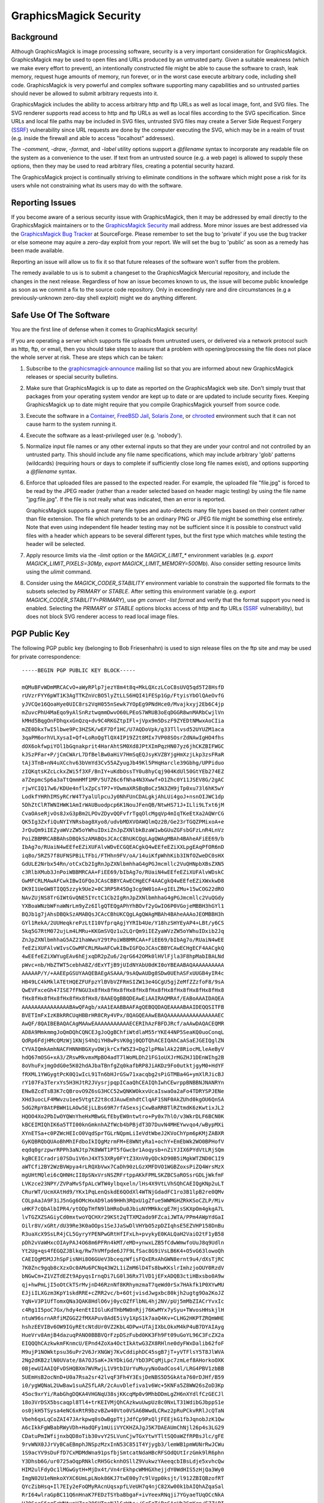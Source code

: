 .. -*- mode: rst -*-
.. This text is in reStucturedText format, so it may look a bit odd.
.. See http://docutils.sourceforge.net/rst.html for details.

=======================
GraphicsMagick Security
=======================

Background
----------

.. _`SSRF` : https://cwe.mitre.org/data/definitions/918.html

Although GraphicsMagick is image processing software, security is a
very important consideration for GraphicsMagick.  GraphicsMagick may
be used to open files and URLs produced by an untrusted party.  Given
a suitable weakness (which we make every effort to prevent), an
intentionally constructed file might be able to cause the software to
crash, leak memory, request huge amounts of memory, run forever, or in
the worst case execute arbitrary code, including shell code.
GraphicsMagick is very powerful and complex software supporting many
capabilities and so untrusted parties should never be allowed to
submit arbitrary requests into it.

GraphicsMagick includes the ability to access arbitrary http and ftp
URLs as well as local image, font, and SVG files.  The SVG renderer
supports read access to http and ftp URLs as well as local files
according to the SVG specification.  Since URLs and local file paths
may be included in SVG files, untrusted SVG files may create a Server
Side Request Forgery (`SSRF`_) vulnerability since URL requests are
done by the computer executing the SVG, which may be in a realm of
trust (e.g. inside the firewall and able to access "localhost"
addresses).

The `-comment`, `-draw`, `-format`, and `-label` utility options
support a `@filename` syntax to incorporate any readable file on the
system as a convenience to the user.  If text from an untrusted source
(e.g. a web page) is allowed to supply these options, then they may be
used to read arbitrary files, creating a potential security hazard.

The GraphicsMagick project is continually striving to eliminate
conditions in the software which might pose a risk for its users while
not constraining what its users may do with the software.

Reporting Issues
----------------

.. _`GraphicsMagick Security`: mailto:graphicsmagick-security@graphicsmagick.org

.. _`GraphicsMagick Bug Tracker`: https://sourceforge.net/p/graphicsmagick/bugs/

If you become aware of a serious security issue with GraphicsMagick,
then it may be addressed by email directly to the GraphicsMagick
maintainers or to the `GraphicsMagick Security`_ mail address.  More
minor issues are best addressed via the `GraphicsMagick Bug Tracker`_
at SourceForge.  Please remember to set the bug to 'private' if you
use the bug tracker or else someone may aquire a zero-day exploit from
your report.  We will set the bug to 'public' as soon as a remedy has
been made available.

Reporting an issue will allow us to fix it so that future releases of
the software won't suffer from the problem.

The remedy available to us is to submit a changeset to the
GraphicsMagick Mercurial repository, and include the changes in the
next release.  Regardless of how an issue becomes known to us, the
issue will become public knowledge as soon as we commit a fix to the
source code repository.  Only in exceedingly rare and dire
circumstances (e.g a previously-unknown zero-day shell exploit) might
we do anything different.


Safe Use Of The Software
------------------------

.. _`graphicsmagick-announce` : https://lists.sourceforge.net/lists/listinfo/graphicsmagick-announce
.. _`Container` : https://en.wikipedia.org/wiki/Operating-system-level_virtualization
.. _`FreeBSD Jail` : https://www.freebsd.org/doc/en_US.ISO8859-1/books/handbook/jails.html
.. _`Solaris Zone` : https://illumos.org/man/5/zones
.. _`chrooted` : https://en.wikipedia.org/wiki/Chroot

You are the first line of defense when it comes to GraphicsMagick
security!

If you are operating a server which supports file uploads from
untrusted users, or delivered via a network protocol such as http,
ftp, or email, then you should take steps to assure that a problem
with opening/processing the file does not place the whole server at
risk.  These are steps which can be taken:

1. Subscribe to the `graphicsmagick-announce`_ mailing list so that
   you are informed about new GraphicsMagick releases or special
   security bulletins.

2. Make sure that GraphicsMagick is up to date as reported on the
   GraphicsMagick web site.  Don't simply trust that packages from
   your operating system vendor are kept up to date or are updated to
   include security fixes.  Keeping GraphicsMagick up to date might
   require that you compile GraphicsMagick yourself from source code.

3. Execute the software in a `Container`_, `FreeBSD Jail`_, `Solaris
   Zone`_, or `chrooted`_ environment such that it can not cause harm
   to the system running it.

4. Execute the software as a least-privileged user (e.g. 'nobody').

5. Normalize input file names or any other external inputs so that
   they are under your control and not controlled by an untrusted
   party.  This should include any file name specifications, which may
   include arbitrary 'glob' patterns (wildcards) (requiring hours or
   days to complete if sufficiently close long file names exist), and
   options supporting a `@filename` syntax.

6. Enforce that uploaded files are passed to the expected reader.  For
   example, the uploaded file "file.jpg" is forced to be read by the
   JPEG reader (rather than a reader selected based on header magic
   testing) by using the file name "jpg:file.jpg".  If the file is not
   really what was indicated, then an error is reported.

   GraphicsMagick supports a great many file types and auto-detects
   many file types based on their content rather than file extension.
   The file which pretends to be an ordinary PNG or JPEG file might be
   something else entirely.  Note that even using independent file
   header testing may not be sufficient since it is possible to
   construct valid files with a header which appears to be several
   different types, but the first type which matches while testing the
   header will be selected.

7. Apply resource limits via the `-limit` option or the
   `MAGICK_LIMIT_*` environment variables (e.g. `export
   MAGICK_LIMIT_PIXELS=30Mp`, `export MAGICK_LIMIT_MEMORY=500Mb`).
   Also consider setting resource limits using the `ulimit` command.

8. Consider using the `MAGICK_CODER_STABILITY` environment variable to
   constrain the supported file formats to the subsets selected by
   `PRIMARY` or `STABLE`.  After setting this environment variable
   (e.g. `export MAGICK_CODER_STABILITY=PRIMARY`), use `gm
   convert -list format` and verify that the format support you need
   is enabled.  Selecting the `PRIMARY` or `STABLE` options blocks
   access of http and ftp URLs (`SSRF`_ vulnerability), but does not
   block SVG renderer access to read local image files.

PGP Public Key
--------------

The following PGP public key (belonging to Bob Friesenhahn) is used to
sign release files on the ftp site and may be used for private
correspondence::

  -----BEGIN PGP PUBLIC KEY BLOCK-----

  mQMuBFvWDmMRCACvO+aWyRPlp7jezY8m4t8q+MkLQXczLCoC8sUVQ5qd5T28HsfD
  rUVzrFYY6pWT1K3AgTTKZnVcBO5lyZtLLS6HQI41FESp1Gp/FtyisYbOlQAeOvfG
  yJVCQe16QoaHye0UIC8rs2VqH055nSewk7YOpEg9PNdHce0/Mvajkxyj2Eb6C4jp
  mZuvcPhU4MaEqo9yAlSnRztwqmmDwvO60LPEoS7WRUB3oEqDGGR8wnMARbCwjlVn
  kMHd5BqgOnFDhqxxGnQzq+dv9C4RKGZtpIFl+jVpx9m5DszF9ZYEDtNMwxAoCIia
  mZE0DkxTwI5lbwe9Pc3HZSK/wEF7Df1HC/U7AQDoVpk/g33Tllvsd52UYUZM1aca
  3qaPM6orhVLXysaI+Qf+LoRoQgTlQX4IP19Z2t8MIx7VP08SOsrZdNAwIgHO4fhs
  dOX6okfwpiYOl1bGqnakprit4HarAhtSM0Xd8JPtXImPqzHN07yz6jhCKZBIFWGC
  kJSzPFar+P/jCmCWArL7DfBelBw0aHiV7HmSqEQJsyKVZBYjgHmXzjLkp3zsFRaR
  tAj3TnB+nN4uXCchv63bVmYd3Cv55AZyugJb49Kl5PHqHarcle39Gbhg/UPPiduo
  zIQKqtsKZcLckxZWi5f3XF/BnIY+uKdbOssTY0u8hyCqj904KdUl50GtYEb274EZ
  a7ZepmcSp6a3aTtQmmHMf1MP/5U7Z6c6fNha4N3Xwwf+O1Zhc0Y11JSEV8G/2gAC
  rjwYCIQ17w6/KDUe4nflxZpCsTP7+YOwmaXRSBqBoCz5N3ZH9jTp0xu73l6hK5wY
  LodkfYHRhIMSyRCrW4T7yalUlpcuJy0NhFUnCDALgkjAhLUi4goJ+nsnOIJWC1dp
  5DhZtClRTWNIHWK1AmIrWAUBuodpcp6K1NouJFenQB/NtwHS71J+ILli9LTxt6jM
  CvaOAseRjvOs8JxG3pBm2LPOvZDyvQQFvfrTgqOlcMgqVp4mIqTKeEtXa2AQWrCG
  QK5Ig3ZxfiQuNYIYNRsbag8Xyo8/udvbMDXVOAWQlmQz2B/Ge23rTGQZPMixoA+e
  JrQuQm9iIEZyaWVzZW5oYWhuIDxiZnJpZXNlbkBzaW1wbGUuZGFsbGFzLnR4LnVz
  PoiZBBMRCABBAhsDBQkSzAMABQsJCAcCBhUKCQgLAgQWAgMBAh4BAheAFiEE69/b
  IbAg7o/RUaiN4wEEfeEZiXUFAlvWDvECGQEACgkQ4wEEfeEZiXXLpgEAqPfOR6nD
  iq8o/5RZ57f8UFNSPBiLTFbi/FTHhn9FV/oA/14uiKfpWhhKib3INfOZweDC0sHX
  GdULE2Nrbx54Rn/otCxCb2IgRnJpZXNlbmhhaG4gPGJmcmllc2VuQHNpbXBsZXN5
  c3RlbXMub3JnPoiWBBMRCAA+FiEE69/bIbAg7o/RUaiN4wEEfeEZiXUFAlvWDskC
  GwMFCRLMAwAFCwkIBwIGFQoJCAsCBBYCAwECHgECF4AACgkQ4wEEfeEZiXWxkwD8
  DK9I1UeGW8TIQQ5zzyk9Ue2+0C3RP5R45Dg3cg9W01oA+gIELZMu+15wCOG22dRO
  NAvZUjNS8TrGIWtGvQNE5IYctC1Cb2IgRnJpZXNlbmhhaG4gPGJmcmllc2VuQGdy
  YXBoaWNzbWFnaWNrLm9yZz6IlgQTEQgAPhYhBOvf2yGwIO6P0VGojeMBBH3hGYl1
  BQJb1g7jAhsDBQkSzAMABQsJCAcCBhUKCQgLAgQWAgMBAh4BAheAAAoJEOMBBH3h
  GYl1RekA/2UUHeqkrePzLtI10VfprqAgjYYRIb4Ue/Y18hzSHYEyAP4+LBt/y6CS
  5kq5G7RtM072ujLm4LMRu+KKGmSVQz1u2LQrQm9iIEZyaWVzZW5oYWhuIDxib2Jq
  ZnJpZXNlbmhhaG5AZ21haWwuY29tPoiWBBMRCAA+FiEE69/bIbAg7o/RUaiN4wEE
  feEZiXUFAlvWIvsCGwMFCRLMAwAFCwkIBwIGFQoJCAsCBBYCAwECHgECF4AACgkQ
  4wEEfeEZiXWYugEAv6hEjxqDR2pZu6/2qrG642OMk0lHVlFjla3F8hpMabIBALNd
  pWvc+nb/HbZTWT5cebhA8Z/dExYTjB9jUIdNYAbU0dKI0oYBEAABAQAAAAAAAAAA
  AAAAAP/Y/+AAEEpGSUYAAQEBAEgASAAA/9sAQwAUDg8SDw0UEhASFxUUGB4yIR4c
  HB49LC4kMklATEtHQEZFUFpzYlBVbVZFRmSIZW13e4GCgU5gjZeMfZZzfoF8/9sA
  QwEVFxceGh47ISE7fFNGU3x8fHx8fHx8fHx8fHx8fHx8fHx8fHx8fHx8fHx8fHx8
  fHx8fHx8fHx8fHx8fHx8fHx8/8AAEQgBBQDEAwEiAAIRAQMRAf/EABoAAAIDAQEA
  AAAAAAAAAAAAAAABAwQFAgb/xAA1EAABBAAFAgQEBQQDAQEAAAABAAIDEQQSITFB
  BVETImFxIzKBkRRCUqHBBrHR8CRy4VPx/8QAGQEAAwEBAQAAAAAAAAAAAAAAAAEC
  AwQF/8QAIBEBAQACAgMAAwEAAAAAAAAAAAECERIhAzFBFDJRcf/aAAwDAQACEQMR
  AD8A9MmkmmgJoQmDQhCQNCEJgJoQgBChfiWtdlaM55rYKE44NP5SeaKQ0uoConqL
  QdRp6FdjHMcQMzWj1KNjS4hQiYH8wPsVK0gj0QDTQhACEIQAhCaASaEJGEIQglZN
  CYVAIQmkAmhNACFHNNHBGXyvDWjkrCxfW5Z3+Dg2lpPNalAk228RiocMLleAeByV
  hdQ67mOSG+xA3/ZRswMkvmxMpBO4adT7lWoMLDh21FG1oUXJrMGZHJ1DEnWIhg2B
  8oVhuFxjmgOdG0e5K02hdAJbaTBnfgZq0kafbRP8JiAKDz9Fo0utktjgyM0+HdYF
  fRXML1YWGygtPcK0Q1wIcL91Tn6bHJrGSw71xacqbg2sPiGTMBa4G+ymXlRJicBJ
  rY107Fa3TerxYs5H3HJtR2JVysrjpqpICaaQhCEAIQhIwhCEwrppBNBBNJNANRYn
  ENw8ZcdTsB3K7cQBrovO9Z6sG3HCC52wQNKWOkxvUcaIswaOa2aFo4TDRYSPJENe
  XHd3uocLF4MWvzu1ee5VtgtZ2t8cdJAuwEmhdtClqAF1SNF0AkZUhd0kgOU6QnSA
  5dG2RpY8AtPBWH1LAOw5EjLLBs69R7rfASexsjCxwBaRRBTlRZtmdK6zKwtixJL2
  HQOO4Xo2PbIwOYQWnYheHxMBwGLfEbyEW0ntwtro+Py0x7hlO/v3WkrDLF6BCN0K
  kBCEIMIQhIK6a5TTI00knGmknhAZfWcb4bPBjdT3D7DuvN4MHEYwvqo4/wBypMXi
  XYnETSa+c0PZWcHEIcO0VqdSprTGLrNQpmLiIeVdtWbeJ2KVoChYpm6pKMjZABXR
  GyKQBRQbQUAoBhMhIFdboIkIQgMzrmFM+E8WNtyRa1+ochY+EmEbWk2WO0BPHofV
  eqdq0grzpwrRPPh3aNJtp7K8WWT1PT5fGwcbr1Aoqysb+nZiYJIX6PYdVtLRjSQm
  kgBCEICradri07SDu1V6nJ4XT53XRy0FYtZ3XnV0yQDckD90B5iMgkWTZND0C1I9
  aWTCfi2BY2WzBVWpya4rLRQXbVwx7CaDh90zLGzXMFDVO1WGBZoxsPiZQ4WrsMzX
  mgUHtMQlei6cQHNHcII8pSNxVrsNSZRFrtppAKkFPMLSKZBCSaROSsrGDLjWkfmF
  LVKzce23NPY/ZVPaMvSfpALcWTW4ylbqxeln/lHs4X9VtLVhSQhCAEIQgKNp2uLT
  CRurWT/UcmXAtHd9/YKx1PqLenQskdE6QOdXl4WTNjGdadFC1ro3B1lpB2re0QMv
  COLpAaJA9F3iJ5nGg6OMcHxAD9la69HHh3RQxU1gZfue5WWMGHZRkKSoCZLP/Miv
  uHKF7cQbAlbIPR4/ytODpTHfN9lbHRoDu0JbiuNYMMkkcgE7HjsSKXpOm4gkgA7L
  lvTGZXZSAGiyCd0mxtwoYQCHXr29KSt2qTTXM2ado9FZcaiJWTA/PPm4AWpYdGaI
  Oilr8V/xGRt/dU39Re3K0aOOps1SeJJaSwDlVHYbO5zpDZIqhsE5EZVHP158DnBu
  R3uaXcX9SsLR4jCL5GyryYPENPwGRtHfIFxLh+pvykyE0KALQaH2VaiO2tF1yB58
  pDh2vVaWHxcOIAyPAJ4O68m6PFRn4kMT/eMD+ynwxLZB5fCdwWmwfoUuJ8q9Udln
  Yt2Ug+qs4fEGQZJBlkq/Rw7hVMfpde6J7F9LfSac8G9iVsLB6K4+O5vG63lowoQh
  CAEIQgM5MJJhSpFisNHi8O6GUeV3bceqzWfisFQxERxAhGWN8ernt9u4/dXsTjRC
  7K0Znc9gqb8cXzxOc0AMu6PCNq43W2L1iZmM6lD4Ts8bwKKslrImhzjoOUY0RzdV
  bNGwCm+Z1VZTdEZt9ApyqsIrnqDi7LG0l36Rx7lVD1jEFxADQB3ctiHBxsbo0A9w
  qj+hwPmLjI5oOtCkTSrMvjnD46RznNf8KRhymzmaT7qeWd0rSx7HAkfk1P0XYwMU
  EJjiILXGzm3KpY1skdRRE+cZRR2vc/b+6OtjvisdJwgxbc80kjh2ugtg9Oa2KoJZ
  YqN+V3P1UfTomxQNa3QAK8HdlO6vj0ycOZfFlbNL4hj2NV/pUj5mMbZIACrYvxIc
  c4Rg1I5poC7Gx/hdy4enEtIIGluKdTHbMW0nRjj76KwMYx7ySyu+TWvosHHskjlH
  ntuW96srnARfiMZGGZ2fMXAPuv8AdE5iVy1XpS1k7aaQ4Kv+CLHG2HKPTZRQmWHE
  hshzEEVIBv6OW9IGyREtcNtdUr0VZ2KbL4DPw+UTAjIXbLOkxM4kP4uB7DYAIAyg
  HueVrv8AmjB4dazuqPANO0BBBVQrFzpDSzFubd0KK3Fh9Ft09uGoYL96C3FcZX2a
  EIQQQhCAzkwkmFKnmcU/EPnd4ZoXa4OctIkAtwG3ZX8RHlne0dyFWxDalib62foF
  M9ujP1NOWktpsu36uPr2V6JrXNGWj7KvCddiphDC45sgB7jT+yVTFlsY5T8JlWVA
  2Ng2dKB2zlN0UVate/8A7OJSaK+JkYDkiGd/YbD3PCqMjLpc7zmLef8AHorkoOXK
  0BjewUIAAIQFvDSHQBXm7WVRwjL1V9tbIUrYuMuyyNoOadCos4l/LRG4PBV1zbBB
  5UEmHsB2ocNnD+U0a7Rsa2sr42lvqF3Fh4Y3EsjDeNBS5D5GkAta760rDJHf/B59
  i0/ygWQNaL2UwBaw1suAZSfLAR/2cAuvDlefiva1v6Wc+5KNFa5Z8WW26sZoD3Kp
  45oc9xrYi/RabGhgDQKA4VHGNqU38sjKKcqMp0v9MhbDDmLgZH6nXYdlfCzGECJl
  18o3VrDSX5bscaqpl8Tl4+trKEIVMjQhCAzkwuUwpUz8c0NxLT31WdibGJbppS1e
  os0jkH5TSysa4eNC6xRtR9bzvBZw40Vto0VSA6BWwdLCRwz2pRuPCkvRRlJcQTaN
  Vbeh6qxLqCoZAI47JArkpwq0sOwBgpTtjJdfCp9PxQljFEEjkG1fbJqnobJzK1Qw
  A6cIkkFgWBabRWyVDh+HadQFy1mUiiVYCKHZAJgJ5K7DAEAUmChNjl26p4s3LG29
  CDatuPmIWfijnxbQD8oTib30vvY2SLVunCjwTGxYtwYTltSQOaWZfRPBsJlc/gFE
  9rvWNX0JJrVyBCaEBmphJNSpzMzxInN53C851T4Yjygb3/lemWB1pmWUNrRwJCWu
  1S9acYV9sDuFfD7CxMDMdWna91psfbjSmtcatNdaHBcRFSOdQUtIrzGmk9lR6phn
  Y3Dhsb6G/ur0725aOqpRNklcRH5GcknhOSllZ9VukwzYAeeqcbIBsLdje5xvhcQw
  HIM2ulFdyOc1lMGwGytH+MjDx4t/Vn4rEkhpcWMHGXhejjdY0WdHIS5zHjQa3Wy0
  ImgN02U1eNmkoXYXC6UmLpLNok86KJ7twE00y7c9lVgp0ksjt/l912ZBIQBzofRT
  QYcZibHsq+Il7EIy2eFoQMyRAcnUqsxpfLVeUH7q4njC82Xw00k1bAIQhAZqaSal
  RrI64wlraGpBC11Q6nHnaK7FEDzTSYbaBbgaF+ivYeexRNqji7YGyaeTUqOCcNkA
  HJ0SsaS6egErWNtxpVZcc296UTneNJlGrWts+/CrFzTiBoSAaHb3SmKrn/E7ZjPI
  QbAHqruGDYcwNOOVun3A/hZ2Ghe3ERmVvlPblabXND3Ea63/AIVRnbatRSF0Ugde
  hoouwATR0B9FA2VrXObqc2ug5Xcbmud5tB8pKD7jp7PzaZxYschd4fEtbe9Hj91F
  LMDbjoAwnTdUnYjMyMtNOePlHFIolsb7XtdsV2CsSLEB5zG8xOlaa+qvYfFEnI/R
  1WPVZ2NZktvIrVUZJhZYDr3UuImHgmjqs2I+JJbtDv8A+pyJtWMI7MTffRbDQAL5
  WbhoqnAO1rVijsAnbgKtI3Jd1JGzKL5K7QhX6ZW7uzCaSaAEIQgM0JpIUKNQ4ttx
  X2UyT252FvdM3kuoRfDu9CdlR8PLK0uFNvfst7FQZnlrhq02FRmhysLq0bdE+qDP
  DuAwbnEAEmw30vS/suIp4g03Ys73qVSfO4wsDXZW0AQe4U7Mr21ltu59UWiTa67F
  RuBLi0nvey6in8RtMzEDaguIRFuYmj6LSiEeW7LfdTttJFOOZ7Xi2kV6Ky97nNrK
  6uNFbbC0nyuFrsQkncE+6e1ajOLixpu6OtEKIRxHKYyAW3QWx4RHDQqs+Fhf53AE
  j9OiNpsjL8Tw3hwNg7g8lW2yuzMNgDVwJ40Uc+AY0Zm2Ne9rqDD5mPr5kts6c2Iz
  OaRdEbKaOIuexxGlVf7qsxpMoBAFG233W3HBUbB20KqQrRGLksC/MFpMFNAKqYaE
  tdbtVcTZ0JpJpkaaSEgaEIQGahJNSo0wkmg1PHRA+YDcarzmNmtkrR5gR27L1szP
  EiI5XnJoWsxZz2WuFaDdUGPgsE7FSuLh5Wmr4Wo+BkDQ2MXQ0FLRw8LI4sopjBtl
  1v8A9XMsVyBxbduAq1NVjYrQQuOYvdmIFG9gVaw7GeEC46uK5ja510QBZvTSu391
  wHRweGXmg11C+AnBdrD/AJ5Xg5ctAWp35hqDu0G/2KqR4qN7HuLSA55FuG9jT/fZ
  TjENcMgIOawD/CeoXKos73ucMxB0+65aHaG/RdNzid7OTlN/79FbDAS5vqVOlckD
  2ktoV6qCAmKUHSgav0WjHCxwNGtPsoMVhHPBLBrzXdKQWqFEvAPzBxP0tbuCOaNz
  SSaNi1jx+WVjng+ITRJ5W5hIso13O6uIqxEKGqkXIFBNNBppJpA0IQgGhCEBmJpI
  UqNNJCDdcLHxI82bkHstdYeLxELZ/Bc8ZydAnCaOGa3L5tXFtk9go3NzyNNO9PQJ
  wvDi4N9zamyB7zuTaoRAGBpNN04pRmIOcKs9waVp7fLTSA0bmlAb8IAD5jeqixrL
  tCYBK5zKto3ICkiw4I20F/dON1AtbppqfqVLC7LGe5KQcxsBc11eZhrbcKWhmIH0
  +6cDT+IBrQ3f0XToyXuGxHyn90y6d4YuzBrxRHNbqyYhR9eFxDTmBx0J0KlJNU5X
  IzyrMlhBkAduTuB6/wB1oYY39lBLXzVvpqpMGbkefRK3s9dbW00kIQaaSaAaEIQD
  QhCAy01nP6o0HyRkjuTSgl6nK8VG0R+u5UbjaeLKtaSVkTc0jg0dys6Tq4LqhZYH
  LlmyOe+3PcXHuSowKAStbY+GfV6TqM8gIz0D2FKiyFrfinWV+uZMLsaxt9giU88Z
  J0u4Kf5g7QVS1mWBodatedIc0B7SR7LTwWLa/IzMb222WkrmyxXg24DfJJUZFAkg
  VltqkJDRpyVG7zUAf97J6TtXaKlDBp5QSiEF2dw+UaV90nSZJiSNtR9f/wAUkJIj
  JA1ddUlo9rTfJzsAfupqtmY6ktUbMpaTuC0BSBwzDsdE9Fak0aRtqkX2wncqOaQE
  V2XG+vdO3QmOyldXl4CgzOaSWuLT3C7fqVGNzysbW8nWleXFdQwzi9jzOz9JAsf5
  VrB9Y8ePMWA8GtCEZbVANEeJmrSyL96RuqmMy6sehgxMc/yHXsd1MvOxyEPsGloY
  HqQcfCnPmGzj/KqZIz8NncaaEgbTVOc0IQgPE7hACGbJhYvSIjRcOFKalwQg0QUk
  Y+Dr7LghOF/mew+4REeT0sxAFhB4UbmOifnZpym05JG9ireXM2+FW2FiGLGTM3dp
  6q14zZAasGvuoBC0k1SnjhA11VyouJkGQEHbddMaWM0qq0U0cYI7Fd+BYT2nTiKS
  mhrj7qbOKAC48Dm1IG0jkOLkMvfZdONBdcKJ5oKLWkmnPdyTBaZ0aiMeW0jDnBjS
  47ALLa4yFz/1G1Zx8t1C3d2/sq7RQUtvHPqRpoEqOJxyl252Se7yn9l3EKbXYIaL
  cONlhAyutvYq5H1iO8srHA9wLCyeKKVJy2M8vHjl7egb1DCuF+KB7hCwLpCrkj8f
  FRYu0IUtjCCEISNG4KJxyzMI5tpQhETn+q05vw77K9hzcYtCE4wFZXabFStOtUhC
  ok7ApWuIQhNNMnZG6EJAHZQu+coQkopRTVy55jgLhqUIQGVGS8ukcbc4qW9EIUuq
  enG8jRxuu2H4lIQg3ZCChCCcOOqEITD/2YiWBBMRCAA+FiEE69/bIbAg7o/RUaiN
  4wEEfeEZiXUFAlvWLooCGwMFCRLMAwAFCwkIBwIGFQoJCAsCBBYCAwECHgECF4AA
  CgkQ4wEEfeEZiXUcvgD8Dd3c9PMFe8l36YcKLs1ubSEF30mu3b/s8oG7CgeBdOcA
  /062qY6F+Hy0GK/kc5WN9pr5rvFcdS/Tz8wDq5d1shjYuQINBFvWDmMQCAC0JHbI
  pX4rz6HzifXiVvPKKgOFdxRs4xZkOA8/sPcK3rB34waMuOgBme6jL7iJNfbC60eo
  TIMv75i0C1MWxQReoR+UA+mQctuvpcrkzzceEYH2JWFf0NZZtT5wYoJ8JNfW1ngi
  r/QhPRWC4fNfJQiJhWdf4sdP2BnW0hi5IIPnmkHQ44G0xBQpOqPrv7A8F97ROGYD
  oS3LNmKmfLV9nKRBH+NmQ+zdaToNcQTOlSbMVZ/hag1F9LSmAUFcqXr9bKKk/qKj
  RBkEweAsYppTgn0N7StNtcT9aR5zZkqJ9FBgls6LSr2H6QPiaGZeixZrywjxz2ku
  xz5C1D92ZVAe0qhTAAMFCACyCRhU7YmWUdC3D5rMna97JhFu2fQygn5FQEuHOFao
  abaUicXCxlW3IKQqBjOcpN6rZl+crapYVKGCGM4nMvmxEqqRBYAHLw8vc3Nfys/O
  AXWxI6kiZlVAIX/Q0IZveFejRCoEo6bBabGSfDHWH7QqZXEo2TNWiGJ6oLOyIISl
  x1MM4e9jRSufukrtTfsU8HDoWKycRSnaxtYOz4FAAofrCeQ6/Nf3Vf887NXXD1I6
  xMp9vyuYqx68SrqtmX9FauagsHzmLylYI42JciTCvje09D9kAHFaidkR58DVgzPW
  xFQCGBDO8Rrk1lVjO2gX2bVzKW1J+67ENM1YdWjiVzt9iH4EGBEIACYWIQTr39sh
  sCDuj9FRqI3jAQR94RmJdQUCW9YOYwIbDAUJEswDAAAKCRDjAQR94RmJdRzqAQCZ
  KJFm7j0Zug7NN+IPTqnIrPCioJkt1iGbec6SbBHh5AEAy5JEbI2ugQEePaIMGWVV
  akWaTz0WKIOiD9Lm2ylI9J0=
  =UAq2
  -----END PGP PUBLIC KEY BLOCK-----


.. |copy|   unicode:: U+000A9 .. COPYRIGHT SIGN

Copyright |copy| GraphicsMagick Group 2002 - 2019
